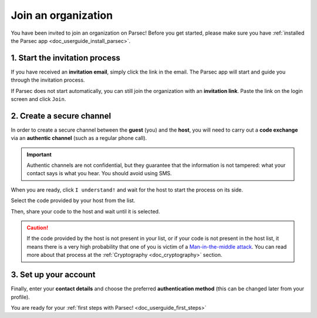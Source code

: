 .. Parsec Cloud (https://parsec.cloud) Copyright (c) BUSL-1.1 2016-present Scille SAS

.. _doc_userguide_join_organization:

Join an organization
====================

You have been invited to join an organization on Parsec! Before you get started,
please make sure you have :ref:`installed the Parsec app <doc_userguide_install_parsec>`.

1. Start the invitation process
-------------------------------

If you have received an **invitation email**, simply click the link in the email.
The Parsec app will start and guide you through the invitation process.

If Parsec does not start automatically, you can still join the organization
with an **invitation link**. Paste the link on the login screen and click ``Join``.


2. Create a secure channel
--------------------------

In order to create a secure channel between the **guest** (you) and
the **host**, you will need to carry out a **code exchange** via an
**authentic channel** (such as a regular phone call).

.. important::

  Authentic channels are not confidential, but they guarantee that the
  information is not tampered: what your contact says is what you hear.
  You should avoid using SMS.

When you are ready, click ``I understand!`` and wait for the host to
start the process on its side.

Select the code provided by your host from the list.

.. image:: screens/join_organization_host_code_get.png
    :align: center
    :width: 50 %
    :alt: List of codes to select the host code

Then, share your code to the host and wait until it is selected.

.. image:: screens/join_organization_guest_code_share.png
    :align: center
    :width: 50 %
    :alt: Your guest coded to be provided to the host


.. caution::

  If the code provided by the host is not present in your list, or if your code is not present
  in the host list, it means there is a very high probability that one of you is victim of a
  `Man-in-the-middle attack <https://en.wikipedia.org/wiki/Man-in-the-middle_attack>`_.
  You can read more about that process at the :ref:`Cryptography <doc_cryptography>` section.


3. Set up your account
----------------------

Finally, enter your **contact details** and choose the preferred **authentication method**
(this can be changed later from your profile).

You are ready for your :ref:`first steps with Parsec! <doc_userguide_first_steps>`
